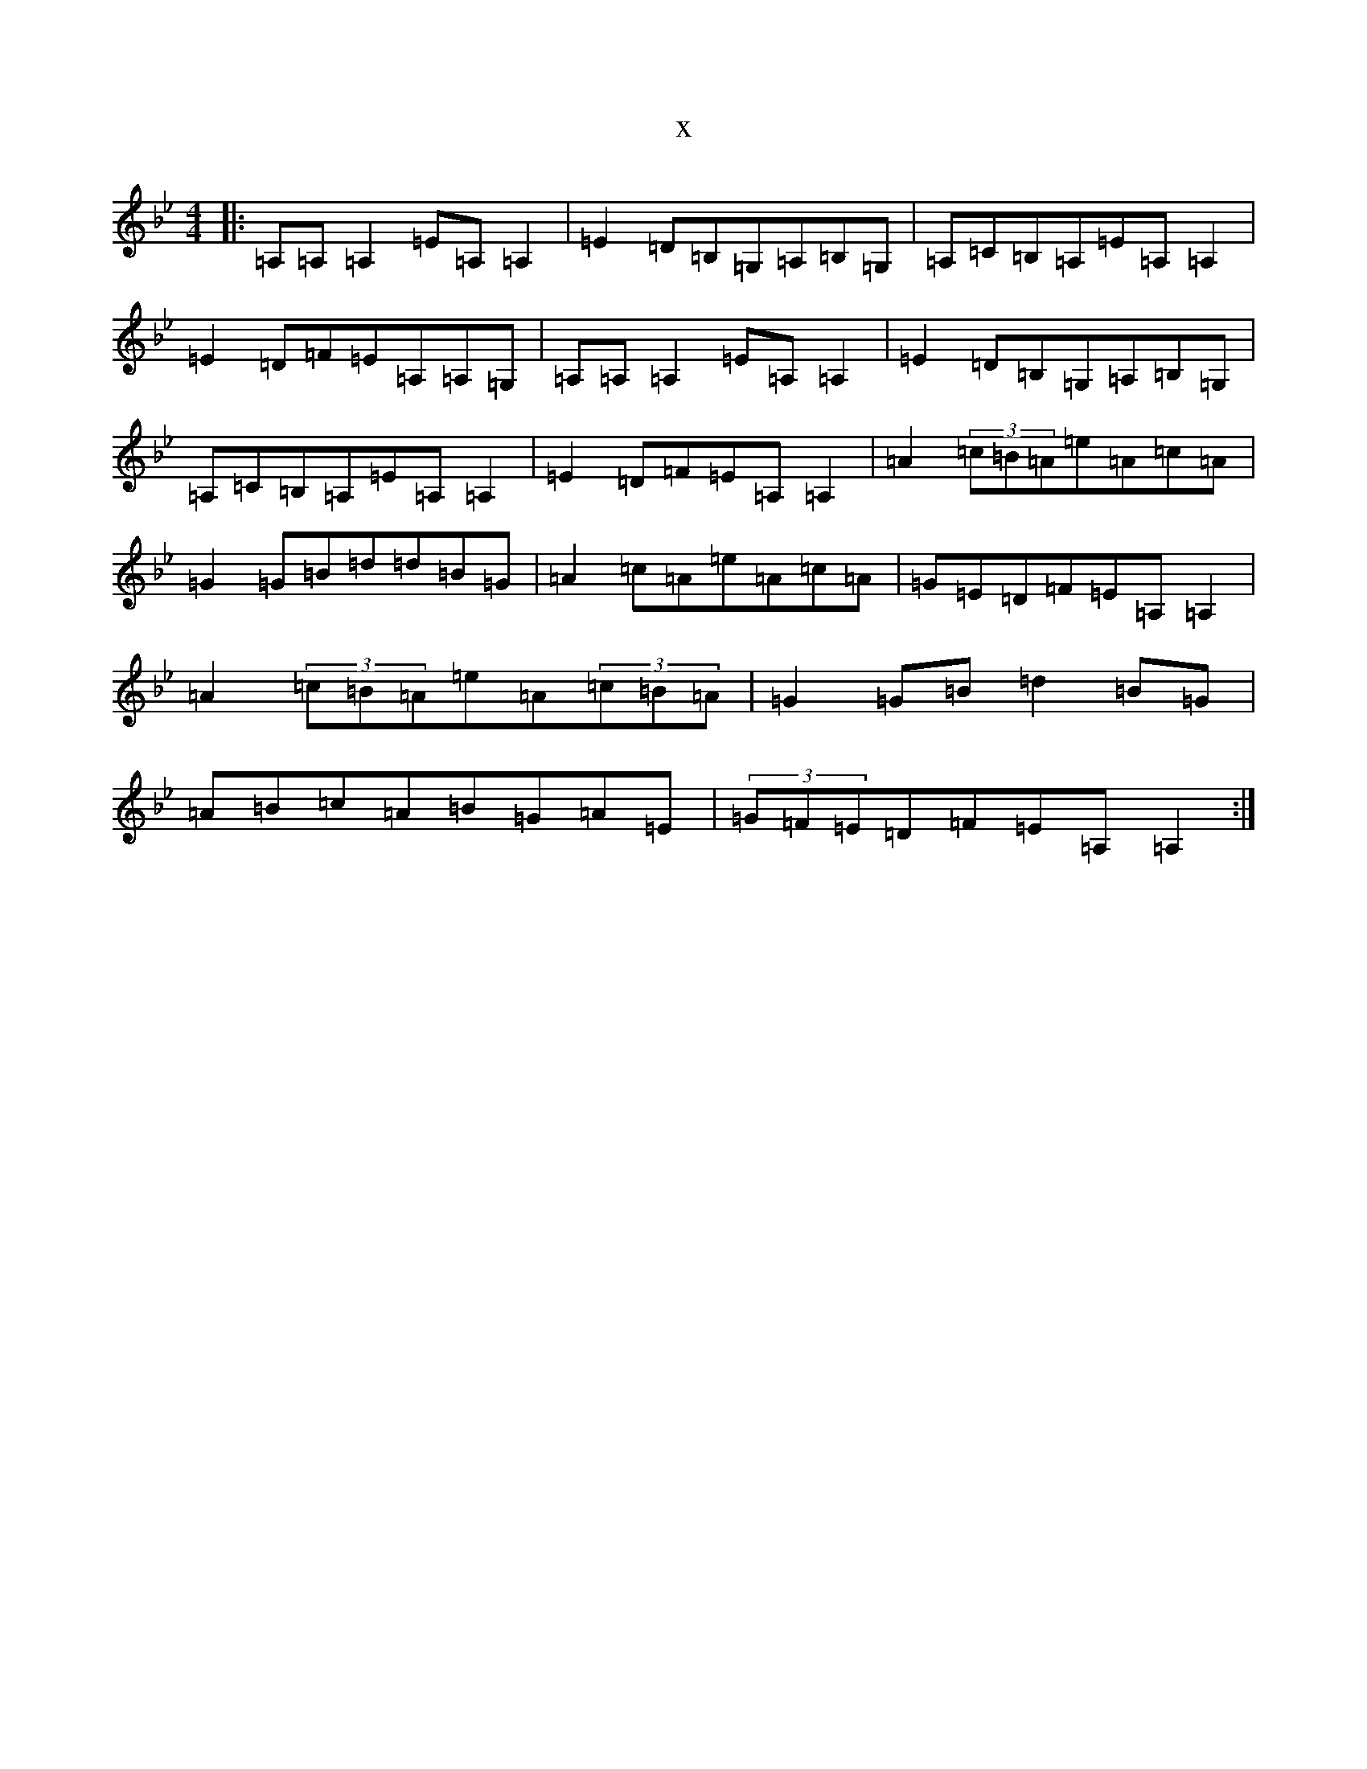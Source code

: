 X:18426
T:x
L:1/8
M:4/4
K: C Dorian
|:=A,=A,=A,2=E=A,=A,2|=E2=D=B,=G,=A,=B,=G,|=A,=C=B,=A,=E=A,=A,2|=E2=D=F=E=A,=A,=G,|=A,=A,=A,2=E=A,=A,2|=E2=D=B,=G,=A,=B,=G,|=A,=C=B,=A,=E=A,=A,2|=E2=D=F=E=A,=A,2|=A2(3=c=B=A=e=A=c=A|=G2=G=B=d=d=B=G|=A2=c=A=e=A=c=A|=G=E=D=F=E=A,=A,2|=A2(3=c=B=A=e=A(3=c=B=A|=G2=G=B=d2=B=G|=A=B=c=A=B=G=A=E|(3=G=F=E=D=F=E=A,=A,2:|